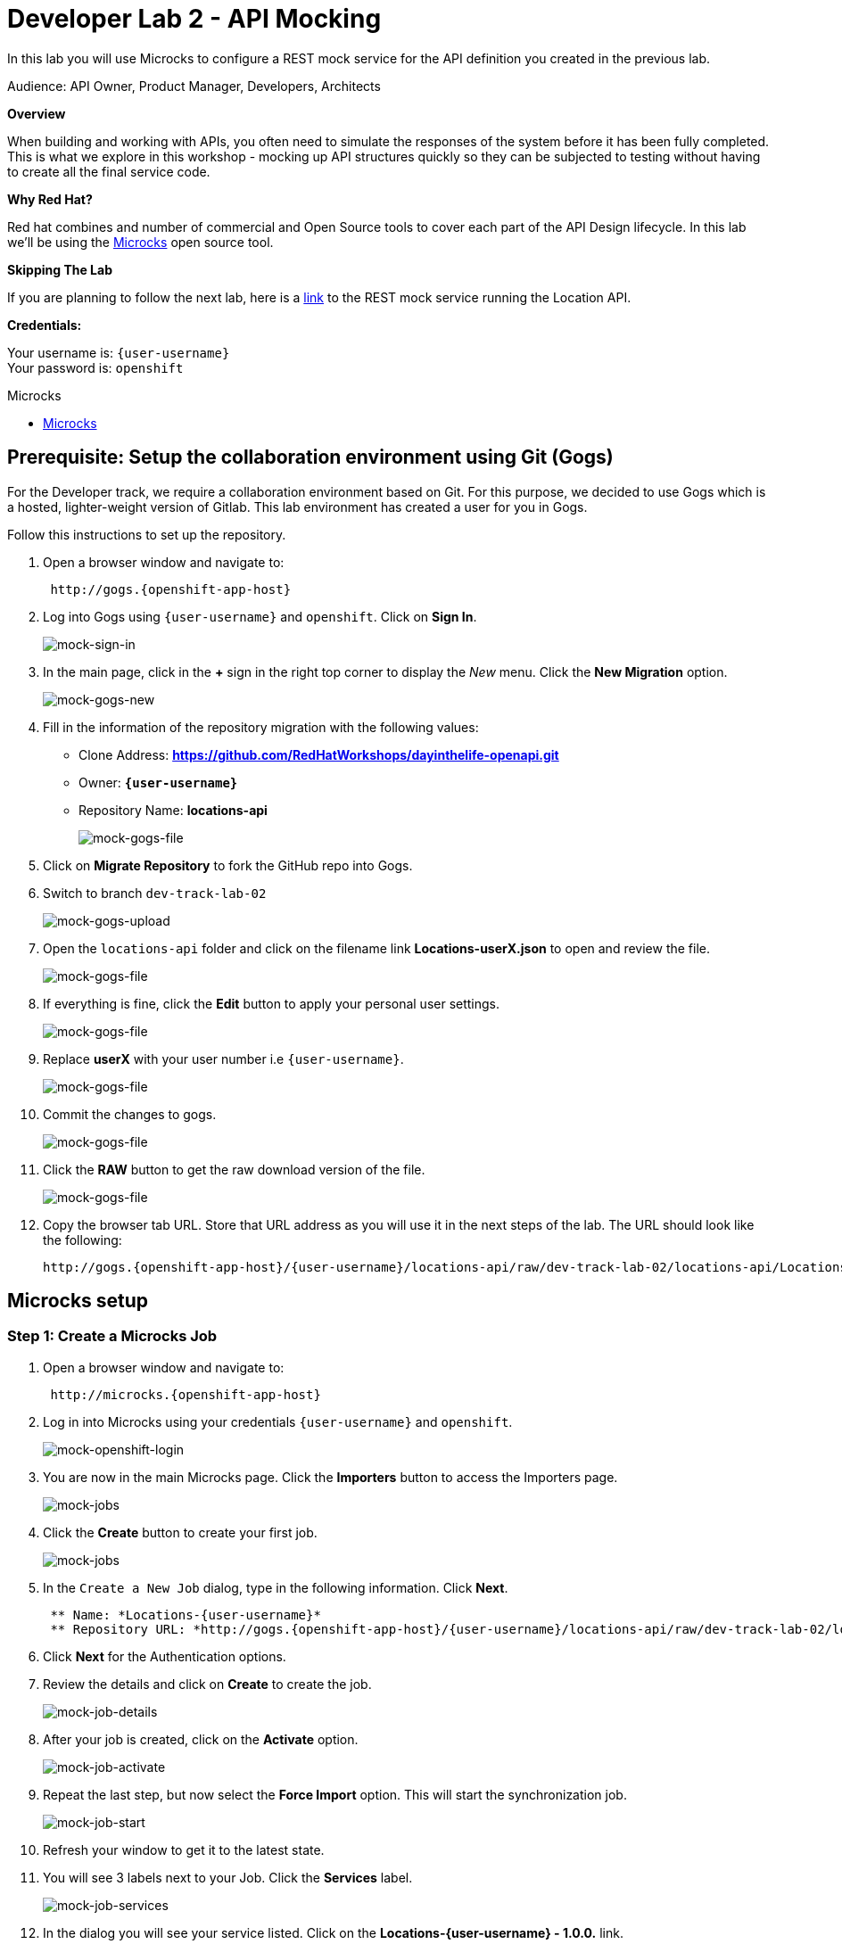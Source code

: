 :walkthrough: API Mocking
:microcks-url: http://microcks.{openshift-app-host}
:next-lab-url: https://tutorial-web-app-webapp.{openshift-app-host}/tutorial/dayinthelife-integration.git-developer-track-lab03/
:user-password: openshift
:wip-link: http://location-service-international.{openshift-app-host}/locations


[id='mocking']
= Developer Lab 2 - API Mocking

In this lab you will use Microcks to configure a REST mock service for the API definition you created in the previous lab.

Audience: API Owner, Product Manager, Developers, Architects

*Overview*

When building and working with APIs, you often need to simulate the responses of the system before it has been fully completed. This is what we explore in this workshop - mocking up API structures quickly so they can be subjected to testing without having to create all the final service code.

*Why Red Hat?*

Red hat combines and number of commercial and Open Source tools to cover each part of the API Design lifecycle. In this lab we'll be using the http://microcks.github.io/[Microcks] open source tool.

*Skipping The Lab*

If you are planning to follow the next lab, here is a link:wip-link[link] to the REST mock service running the Location API.

*Credentials:*

Your username is: `{user-username}` +
Your password is: `{user-password}`

[type=walkthroughResource]
.Microcks
****
* link:{microcks-url}[Microcks, window="_blank"]
****

[time=5]
[id="Prerequisite"]
== Prerequisite: Setup the collaboration environment using Git (Gogs)

For the Developer track, we require a collaboration environment based on Git. For this purpose, we  decided to use Gogs which is a hosted, lighter-weight version of Gitlab. This lab environment has created a user for you in Gogs.

Follow this instructions to set up the repository.

. Open a browser window and navigate to:
+
[source,bash,subs="attributes+"]
----
 http://gogs.{openshift-app-host}
----

. Log into Gogs using `{user-username}` and `{user-password}`. Click on *Sign In*.
+
image::images/mock-01.png[mock-sign-in]

. In the main page, click in the *+* sign in the right top corner to display the _New_ menu. Click the *New Migration* option.
+
image::images/mock-02.png[mock-gogs-new]

. Fill in the information of the repository migration with the following values:
 ** Clone Address: *https://github.com/RedHatWorkshops/dayinthelife-openapi.git*
 ** Owner: *`{user-username}`*
 ** Repository Name: *locations-api*
+
image::images/mock-03.png[mock-gogs-file]

. Click on *Migrate Repository* to fork the GitHub repo into Gogs.
. Switch to branch `dev-track-lab-02`
+
image::images/mock-04.png[mock-gogs-upload]

. Open the `locations-api` folder and click on the filename link *Locations-userX.json* to open and review the file.
+
image::images/mock-06.png[mock-gogs-file]

. If everything is fine, click the *Edit* button to apply your personal user settings.
+
image::images/mock-05.png[mock-gogs-file]

. Replace *userX* with your user number i.e ``{user-username}``.
+
image::images/mock-07.png[mock-gogs-file]

. Commit the changes to gogs.
+
image::images/mock-08.png[mock-gogs-file]

. Click the *RAW* button to get the raw download version of the file.
+
image::images/mock-09.png[mock-gogs-file]

. Copy the browser tab URL. Store that URL address as you will use it in the next steps of the lab. The URL should look like the following:
+
[source,bash,subs="attributes+"]
----
http://gogs.{openshift-app-host}/{user-username}/locations-api/raw/dev-track-lab-02/locations-api/Locations-{user-username}.json
----


[time=6]
[id="Microcks setup"]
== Microcks setup

=== Step 1: Create a Microcks Job

. Open a browser window and navigate to:
+
[source,bash,subs="attributes+"]
----
 http://microcks.{openshift-app-host}
----

. Log in into Microcks using your credentials `{user-username}` and `{user-password}`.
+
image::images/mock-10.png[mock-openshift-login]

. You are now in the main Microcks page. Click the *Importers* button to access the Importers page.
+
image::images/mock-11.png[mock-jobs]

. Click the *Create* button to create your first job.
+
image::images/mock-12.png[mock-jobs]

. In the `Create a New Job` dialog, type in the following information. Click *Next*.
+
[source,bash,subs="attributes+"]
 ** Name: *Locations-{user-username}*
 ** Repository URL: *http://gogs.{openshift-app-host}/{user-username}/locations-api/raw/dev-track-lab-02/locations-api/Locations-{user-username}.json*

. Click *Next* for the Authentication options.
. Review the details and click on *Create* to create the job.
+
image::images/mock-14.png[mock-job-details]

. After your job is created, click on the *Activate* option.
+
image::images/mock-15.png[mock-job-activate]

. Repeat the last step, but now select the *Force Import* option. This will start the synchronization job.
+
image::images/mock-16.png[mock-job-start]

. Refresh your window to get it to the latest state.
. You will see 3 labels next to your Job. Click the *Services* label.
+
image::images/mock-17.png[mock-job-services]

. In the dialog you will see your service listed. Click on the *Locations-{user-username} - 1.0.0.* link.
+
image::images/mock-18.png[mock-job-service]

. Click *Close* to dismiss the dialog.
. This is your new REST mock service based on the OpenAPI definition you just loaded to Microcks. Click on the arrow to expand the *GET /locations* operation.
+
image::images/mock-19.png[mock-mock-service]

. You can check that the example we added to the definition in xref:lab01.adoc[Lab 1] will be used to return the mock values. Scroll down, copy and save the *Mocks URL*, we will use that endpoint to test the REST mock service.
+
image::images/mock-20.png[mock-mock-operation]

=== Step 2: Test the REST Mock Service

We now have a working REST mock service listening for requests. We will use an online cURL tool to test it.

. Open a browser window and navigate to:
+
[source,bash,subs="attributes+"]
----
 https://onlinecurl.com/
----

. Copy and paste the Mock URL from earlier step. It should look like.
+
[source,bash,subs="attributes+"]
----
 http://microcks.{openshift-app-host}/rest/Locations-{user-username}/1.0.0/locations
----

. Click the *START YOUR CURL* button.
+
image::images/mock-21.png[mock-curl-service]

. The page will load the response information from the service. You will be able to see the _RESPONSE HEADERS_ and the actual _RESPONSE_BODY_. This last part contains the examples we add during the design phase.
+
image::images/mock-22.png[mock-curl-response]

_Congratulations!_ You have successfully configure a Microcks Job to create a REST mock service to test your API.

[time=1]
[id="Summary"]
== Summary

In this lab you used Microcks to configure a REST mock service for the API definition you created in the previous lab. REST mock services allows you to simulate a REST API service when you are in a prototyping stage of your API program journey.

Microcks allows you to test a number of various responses for client application requests. When deploying API, micro-services or SOA practices at large scale, Microcks solves the problems of providing and sharing consistent documentation and mocks to the involved teams. It acts as a central repository and server that can be used for browsing but also by your Continuous Integration builds or pipelines.

You can now proceed to link:{next-lab-url}[Lab 3].

[time=1]
[id="Reading"]
== Notes and Further Reading

* Microcks
 ** http://microcks.github.io/[Webpage]
 ** http://microcks.github.io/automating/jenkins/[Jenkins Plugin]
 ** http://microcks.github.io/installing/openshift/[Installing on OpenShift]
